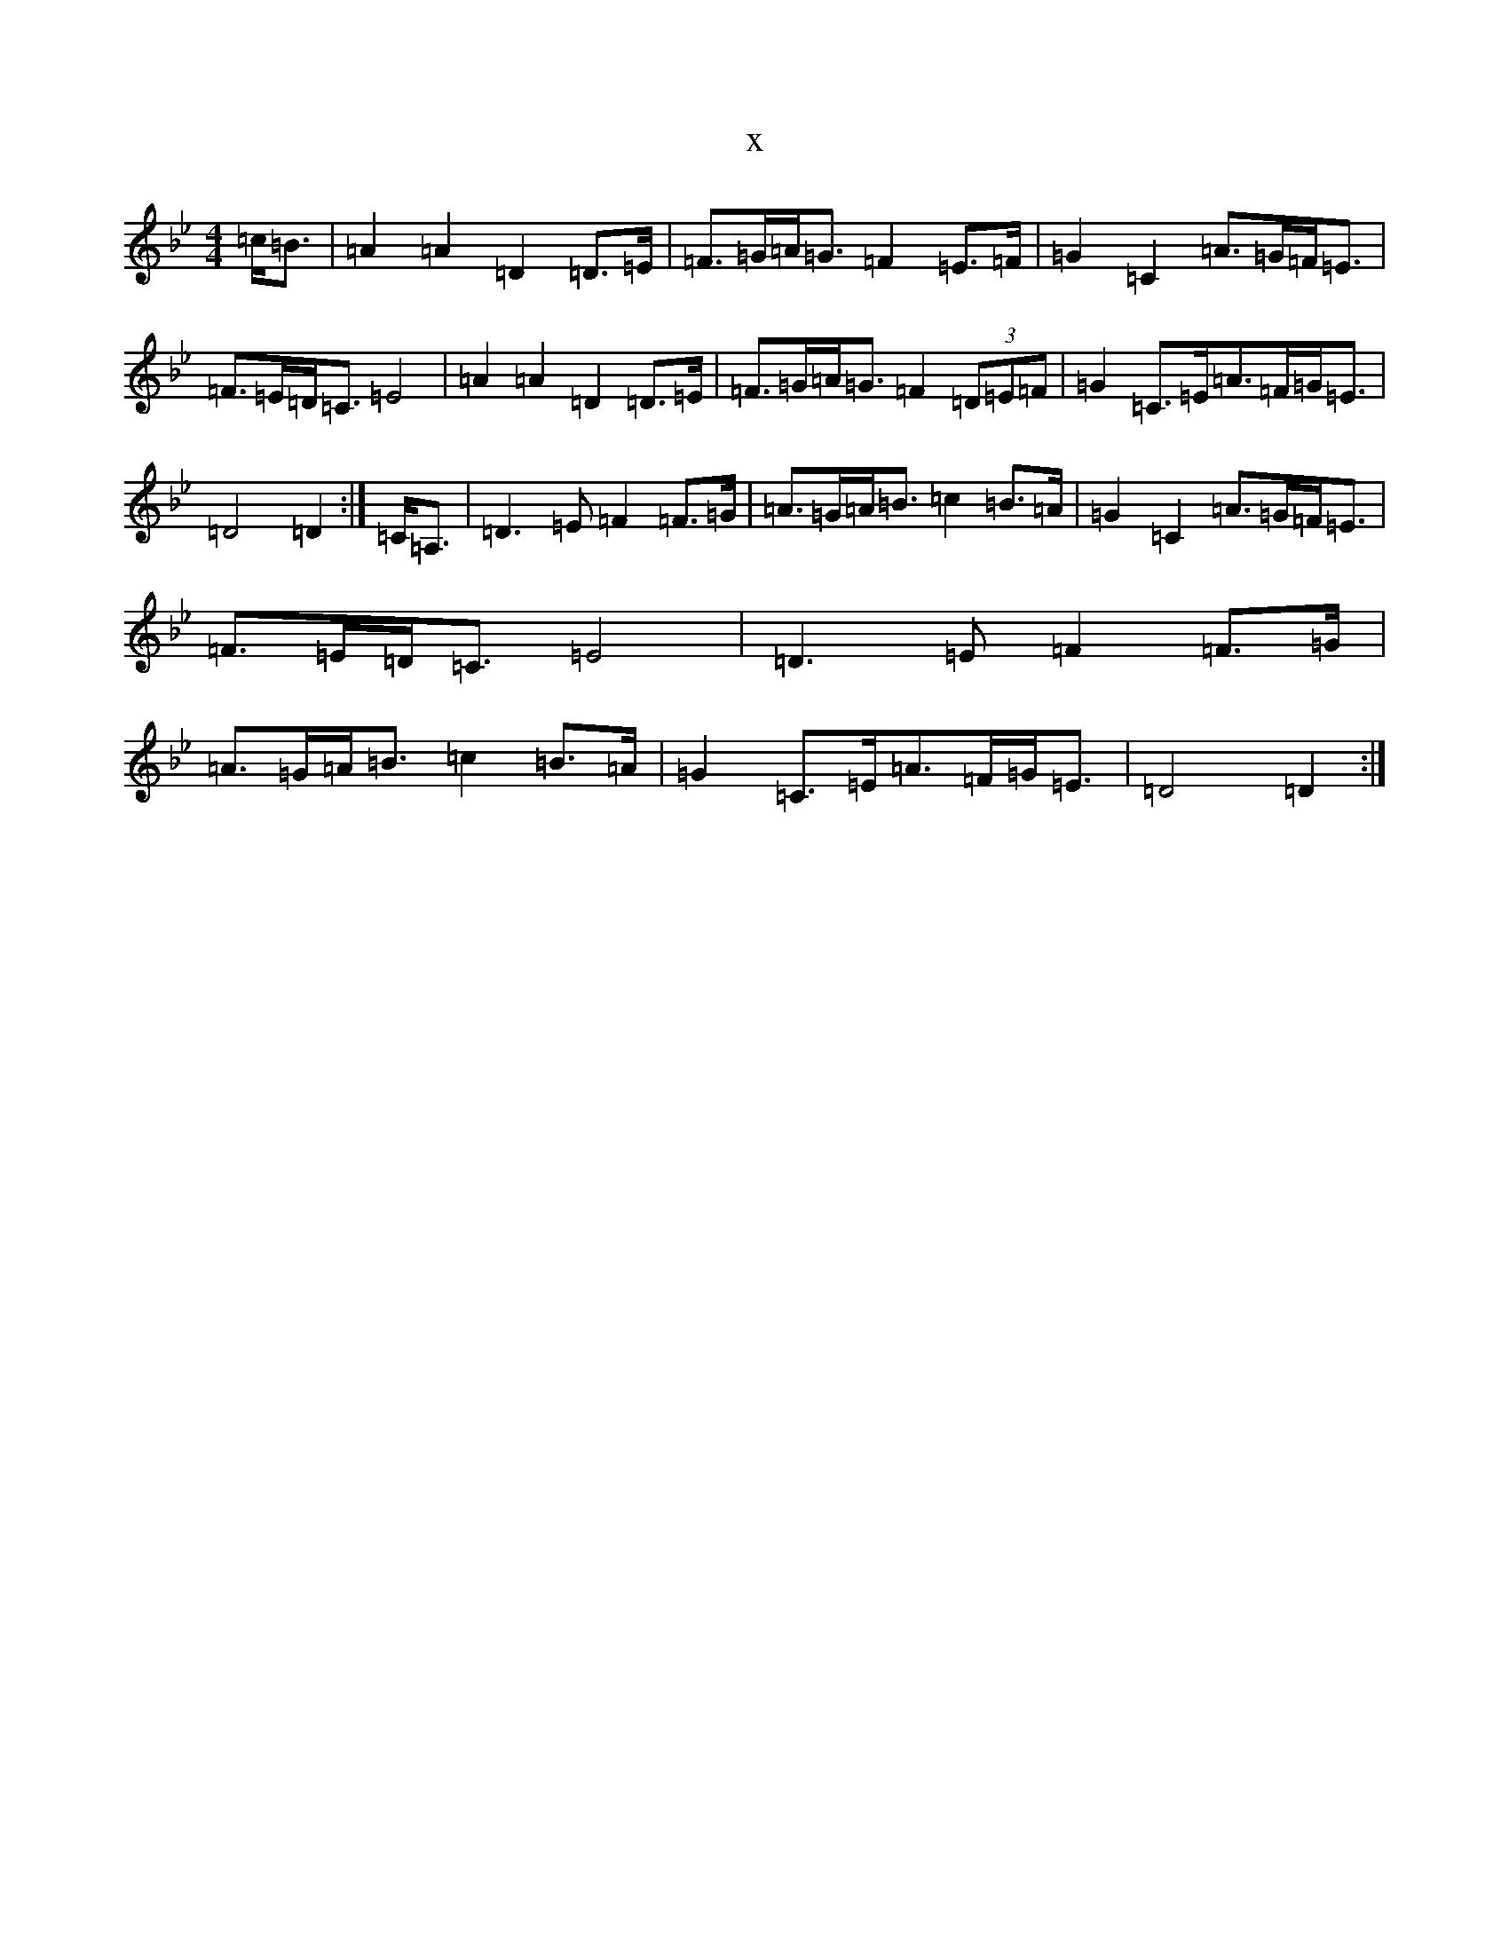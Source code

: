 X:5790
T:x
L:1/8
M:4/4
K: C Dorian
=c<=B|=A2=A2=D2=D>=E|=F>=G=A<=G=F2=E>=F|=G2=C2=A>=G=F<=E|=F>=E=D<=C=E4|=A2=A2=D2=D>=E|=F>=G=A<=G=F2(3=D=E=F|=G2=C>=E=A>=F=G<=E|=D4=D2:|=C<=A,|=D3=E=F2=F>=G|=A>=G=A<=B=c2=B>=A|=G2=C2=A>=G=F<=E|=F>=E=D<=C=E4|=D3=E=F2=F>=G|=A>=G=A<=B=c2=B>=A|=G2=C>=E=A>=F=G<=E|=D4=D2:|